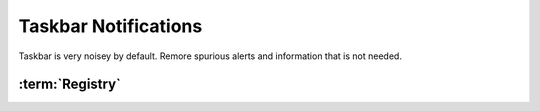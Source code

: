 .. _w10-1903-taskbar-notifications:

Taskbar Notifications
#####################
Taskbar is very noisey by default. Remore spurious alerts and information that
is not needed.

.. ggui:: Disable Delivery Optimization
  :key_title: ⌘ + r -->
              ms-settings:taskbar -->
              Select which icons appear on the taskbar
  :option:    Windows Update Status
  :setting:   ☐
  :no_section:
  :no_launch:

:term:`Registry`
****************
.. wregedit:: `Disable Taskbar Update Notifications`_ via Registry
  :key_title: HKEY_LOCAL_MACHINE\SOFTWARE\Microsoft\WindowsUpdate\UX\Settings
  :names:     TrayIconVisibility
  :types:     DWORD
  :data:      0
  :no_section:

.. _Disable Taskbar Update Notifications: https://www.majorgeeks.com/content/page/enable_or_disable_the_windows_update_status_taskbar_notification.html